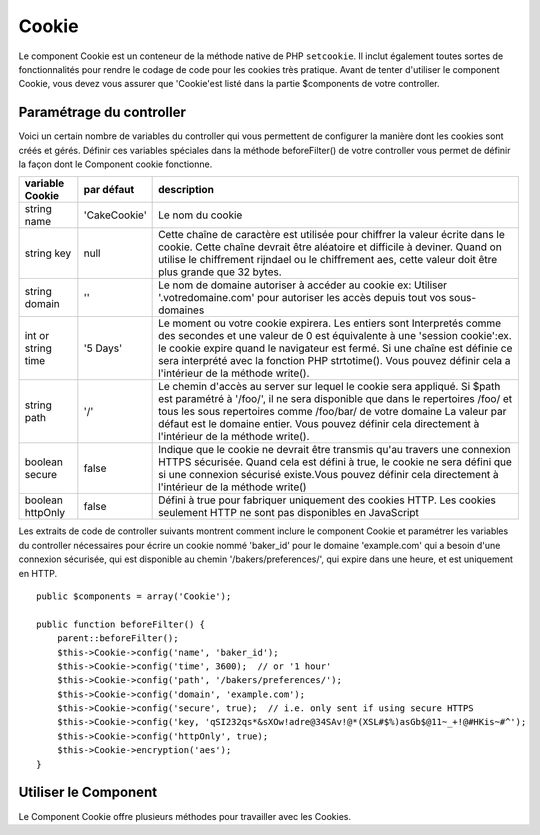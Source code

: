 Cookie
######

.. php:class:: CookieComponent(ComponentCollection $collection, array $config = array())

Le component Cookie est un conteneur de la méthode native de PHP
``setcookie``. Il inclut également toutes sortes de fonctionnalités pour
rendre le codage de code pour les cookies très pratique.
Avant de tenter d'utiliser le component Cookie, vous devez vous assurer
que 'Cookie'est listé dans la partie $components de votre controller.

Paramétrage du controller
=========================

Voici un certain nombre de variables du controller qui vous permettent de
configurer la manière dont les cookies sont créés et gérés. Définir ces
variables spéciales dans la méthode beforeFilter() de votre controller vous
permet de définir la façon dont le Component cookie fonctionne.

+-----------------+--------------+------------------------------------------------------+
| variable Cookie | par défaut   | description                                          |
+=================+==============+======================================================+
| string name     |'CakeCookie'  | Le nom du cookie                                     |
+-----------------+--------------+------------------------------------------------------+
| string key      | null         | Cette chaîne de caractère est utilisée pour chiffrer |
|                 |              | la valeur écrite dans le cookie. Cette chaîne devrait|
|                 |              | être aléatoire et difficile à deviner.               |
|                 |              | Quand on utilise le chiffrement rijndael ou le       |
|                 |              | chiffrement aes, cette valeur doit être plus grande  |
|                 |              | que 32 bytes.                                        |
+-----------------+--------------+------------------------------------------------------+
| string domain   | ''           | Le nom de domaine autoriser à accéder au cookie ex:  |
|                 |              | Utiliser '.votredomaine.com' pour autoriser les      |
|                 |              | accès depuis tout vos sous-domaines                  |
+-----------------+--------------+------------------------------------------------------+
| int or string   | '5 Days'     | Le moment ou votre cookie expirera. Les entiers sont |
| time            |              | Interpretés comme des secondes et une valeur de 0 est|
|                 |              | équivalente à une 'session cookie':ex. le cookie     |
|                 |              | expire quand le navigateur est fermé. Si une chaîne  |
|                 |              | est définie ce sera interprété avec la fonction PHP  |
|                 |              | strtotime(). Vous pouvez définir cela a l'intérieur  |
|                 |              | de la méthode write().                               |
+-----------------+--------------+------------------------------------------------------+
| string path     | '/'          | Le chemin d'accès au server sur lequel le cookie sera|
|                 |              | appliqué. Si $path est paramétré à '/foo/', il       |
|                 |              | ne sera disponible que dans le repertoires /foo/     |
|                 |              | et tous les sous repertoires comme /foo/bar/ de votre|
|                 |              | domaine La valeur par défaut est le domaine entier.  |
|                 |              | Vous pouvez définir cela directement  à l'intérieur  |
|                 |              | de la méthode write().                               |
+-----------------+--------------+------------------------------------------------------+
| boolean secure  | false        | Indique que le cookie ne devrait être transmis qu'au |
|                 |              | travers une connexion HTTPS sécurisée. Quand cela est|
|                 |              | défini à true, le cookie ne sera défini que si une   |
|                 |              | connexion sécurisé existe.Vous pouvez définir cela   |
|                 |              | directement à l'intérieur de la méthode write()      |
+-----------------+--------------+------------------------------------------------------+
| boolean         | false        | Défini à true pour fabriquer uniquement des cookies  |
| httpOnly        |              | HTTP. Les cookies seulement HTTP ne sont pas         |
|                 |              | disponibles en JavaScript                            |
+-----------------+--------------+------------------------------------------------------+

Les extraits de code de controller suivants montrent comment inclure le
component Cookie et paramétrer les variables du controller nécessaires pour
écrire un cookie nommé 'baker\_id' pour le domaine 'example.com' qui a besoin
d'une connexion sécurisée, qui est disponible au chemin
'/bakers/preferences/', qui expire dans une heure, et est uniquement en HTTP.

::

    public $components = array('Cookie');

    public function beforeFilter() {
        parent::beforeFilter();
        $this->Cookie->config('name', 'baker_id');
        $this->Cookie->config('time', 3600);  // or '1 hour'
        $this->Cookie->config('path', '/bakers/preferences/');
        $this->Cookie->config('domain', 'example.com');
        $this->Cookie->config('secure', true);  // i.e. only sent if using secure HTTPS
        $this->Cookie->config('key, 'qSI232qs*&sXOw!adre@34SAv!@*(XSL#$%)asGb$@11~_+!@#HKis~#^');
        $this->Cookie->config('httpOnly', true);
        $this->Cookie->encryption('aes');
    }

Utiliser le Component
=====================

Le Component Cookie offre plusieurs méthodes pour travailler avec les Cookies.

.. php:method:: write(mixed $key, mixed $value = null, boolean $encrypt = true, mixed $expires = null)

    La méthode write() est le cœur du composant cookie, $key est le
    nom de la variable désirée, et $value est l'information à stocker::

        $this->Cookie->write('nom', 'Rémy');

    Vous pouvez également grouper vos variables en utilisant la notation point
    '.' dans les paramètres de clé::

        $this->Cookie->write('User.name', 'Larry');
        $this->Cookie->write('User.role', 'Lead');

    Si vous voulez écrire plus d'une valeur dans le cookie en une fois, vous
    pouvez passer un tableau::

        $this->Cookie->write('User',
            array('name' => 'Larry', 'role' => 'Lead')
        );

    Toutes les valeurs dans le cookie sont chiffrées par défaut. Si vous voulez
    stocker vos valeurs en texte clair, definissez le troisème paramètre de la
    méthode write() à false. Vous devriez vous rappeler de définir le mode de
    chiffrement à 'aes' pour s'assurer que les valeurs sont chiffrées de façon
    sécurisée::

        $this->Cookie->write('name', 'Larry', false);

    Le dernier paramètre à écrire est $expires - le nombre de secondes
    avant que le cookie n'expire. Par convention, ce paramètre peut aussi
    être passé comme une chaîne de texte que la fonction strtotime() de
    php comprend::

        // Les deux cookies expirent dans une heure.
        $this->Cookie->write('first_name', 'Larry', false, 3600);
        $this->Cookie->write('last_name', 'Masters', false, '1 hour');

.. php:method:: read(mixed $key = null)

    Cette méthode est utilisée pour lire la valeur d'une variable de cookie
    avec le nom spécifié dans $key.::

        // Sortie "Larry"
        echo $this->Cookie->read('name');

        // Vous pouvez aussi utiliser la notation par point pour lire
        echo $this->Cookie->read('User.name');

        // Pour prendre les variables que vous aviez groupées en utilisant
        // la notation par point comme tableau, faîtes quelque chose comme
        $this->Cookie->read('User');

        // ceci retourne quelque chose comme array('name' => 'Larry', 'role' => 'Lead')

.. php:method:: check($key)

    :param string $key: La clé à vérifier.

    Utilisé pour vérifier si une clé/chemin existe et a une valeur non null.

.. php:method:: delete(mixed $key)

    Efface une variable de cookie du nom défini dans $key. Fonctionne avec la
    notation par point::

        // Efface une variable
        $this->Cookie->delete('bar');

        // Efface la variable bar du cookie, mais seulement dans foo.
        $this->Cookie->delete('foo.bar');

.. php:method:: destroy()

    Detruit le cookie actuel.

.. php:method:: encryption($type)

    Vous permet de changer le schéma de chiffrement. Vous pouvez utiliser soit
    le schema 'rijndael', soit le schema 'aes'. Par défaut à 'aes'.


.. meta::
    :title lang=fr: Cookie
    :keywords lang=fr: array controller,php setcookie,cookie string,controller setup,string domain,default description,string name,session cookie,integers,variables,domain name,null
